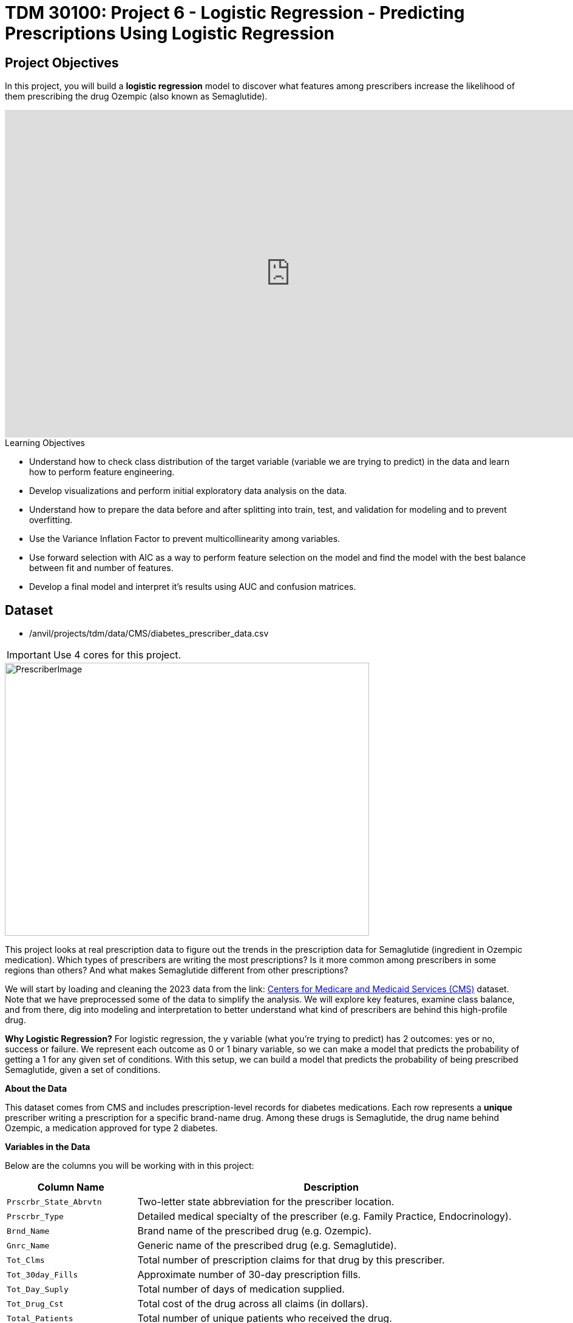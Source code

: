 :page-mathjax: true

= TDM 30100: Project 6 - Logistic Regression - Predicting Prescriptions Using Logistic Regression

== Project Objectives

In this project, you will build a **logistic regression** model to discover what features among prescribers increase the likelihood of them prescribing the drug Ozempic (also known as Semaglutide). 

++++
<iframe id="kaltura_player" src='https://cdnapisec.kaltura.com/p/983291/embedPlaykitJs/uiconf_id/56090002?iframeembed=true&amp;entry_id=1_n5c4yl04&amp;config%5Bprovider%5D=%7B%22widgetId%22%3A%221_5zljkma8%22%7D&amp;config%5Bplayback%5D=%7B%22startTime%22%3A0%7D'  style="width: 940px;height: 540px;border: 0;" allowfullscreen webkitallowfullscreen mozAllowFullScreen allow="autoplay *; fullscreen *; encrypted-media *" sandbox="allow-downloads allow-forms allow-same-origin allow-scripts allow-top-navigation allow-pointer-lock allow-popups allow-modals allow-orientation-lock allow-popups-to-escape-sandbox allow-presentation allow-top-navigation-by-user-activation" title="Fall 2025 Logistic Regression Project Data Background"></iframe>
++++

.Learning Objectives
****
- Understand how to check class distribution of the target variable (variable we are trying to predict) in the data and learn how to perform feature engineering.
-  Develop visualizations and perform initial exploratory data analysis on the data.
- Understand how to prepare the data before and after splitting into train, test, and validation for modeling and to prevent overfitting.
- Use the Variance Inflation Factor to prevent multicollinearity among variables. 
- Use forward selection with AIC as a way to perform feature selection on the model and find the model with the best balance between fit and number of features.
- Develop a final model and interpret it's results using AUC and confusion matrices. 
****

== Dataset
- /anvil/projects/tdm/data/CMS/diabetes_prescriber_data.csv

[IMPORTANT]
====
Use 4 cores for this project. 
====

image::PrescriberImage.jpg[width=600, height=450, caption="Figure 1: Prescriber Injection Image. Source: Fox News Ozempic Article (accessed July 11, 2025)."]

This project looks at real prescription data to figure out the trends in the prescription data for Semaglutide (ingredient in Ozempic medication). Which types of prescribers are writing the most prescriptions? Is it more common among prescribers in some regions than others? And what makes Semaglutide different from other prescriptions?

We will start by loading and cleaning the 2023 data from the link: https://data.cms.gov/provider-summary-by-type-of-service/medicare-part-d-prescribers/medicare-part-d-prescribers-by-provider-and-drug/data?query=%7B%22filters%22%3A%7B%22rootConjunction%22%3A%7B%22label%22%3A%22And%22%2C%22value%22%3A%22AND%22%7D%2C%22list%22%3A%5B%5D%7D%2C%22keywords%22%3A%22methylphenidate%22%2C%22offset%22%3A0%2C%22limit%22%3A10%2C%22sort%22%3A%7B%22sortBy%22%3Anull%2C%22sortOrder%22%3Anull%7D%2C%22columns%22%3A%5B%5D%7D[Centers for Medicare and Medicaid Services (CMS)] dataset. Note that we have preprocessed some of the data to simplify the analysis. We will explore key features, examine class balance, and from there, dig into modeling and interpretation to better understand what kind of prescribers are behind this high-profile drug.

**Why Logistic Regression?**
For logistic regression, the y variable (what you're trying to predict) has 2 outcomes: yes or no, success or failure. We represent each outcome as 0 or 1 binary variable, so we can make a model that predicts the probability of getting a 1 for any given set of conditions. With this setup, we can build a model that predicts the probability of being prescribed Semaglutide, given a set of conditions.


**About the Data**

This dataset comes from CMS and includes prescription-level records for diabetes medications. Each row represents a **unique** prescriber writing a prescription for a specific brand-name drug. Among these drugs is Semaglutide, the drug name behind Ozempic, a medication approved for type 2 diabetes.

**Variables in the Data**

Below are the columns you will be working with in this project:

[cols="1,3", options="header"]
|===
| Column Name | Description

| `Prscrbr_State_Abrvtn` | Two-letter state abbreviation for the prescriber location.
| `Prscrbr_Type` | Detailed medical specialty of the prescriber (e.g. Family Practice, Endocrinology).
| `Brnd_Name` | Brand name of the prescribed drug (e.g. Ozempic).
| `Gnrc_Name` | Generic name of the prescribed drug (e.g. Semaglutide).
| `Tot_Clms` | Total number of prescription claims for that drug by this prescriber.
| `Tot_30day_Fills` | Approximate number of 30-day prescription fills.
| `Tot_Day_Suply` | Total number of days of medication supplied.
| `Tot_Drug_Cst` | Total cost of the drug across all claims (in dollars).
| `Total_Patients` | Total number of unique patients who received the drug.
| `Prscrbr_Type_Grouped` | A simplified grouping of `Prscrbr_Type` into broader categories (e.g. Primary Care, Cardiology).
|===

[NOTE]
====
This project may look lengthy, but it has information to help you develop the skills needed to build a logistic regression model. Much of the code has been provided to guide you, and we mostly ask that you take time to reflect on each step. If you carefully read through the material and work through the questions, you'll come away with a stronger understanding of how logistic regression works in practice. 
====

== Question 1 - Preprocessing the Data

++++
<iframe id="kaltura_player" src='https://cdnapisec.kaltura.com/p/983291/embedPlaykitJs/uiconf_id/56090002?iframeembed=true&amp;entry_id=1_v7f2yf1u&amp;config%5Bprovider%5D=%7B%22widgetId%22%3A%221_prmz0ixw%22%7D&amp;config%5Bplayback%5D=%7B%22startTime%22%3A0%7D'  style="width: 940px;height: 540px;border: 0;" allowfullscreen webkitallowfullscreen mozAllowFullScreen allow="autoplay *; fullscreen *; encrypted-media *" sandbox="allow-downloads allow-forms allow-same-origin allow-scripts allow-top-navigation allow-pointer-lock allow-popups allow-modals allow-orientation-lock allow-popups-to-escape-sandbox allow-presentation allow-top-navigation-by-user-activation" title="Fall 2025 Logistic Regression Question 1"></iframe>
++++

**Class Distributions**

Before we can analyze or model anything, we need to clean the data and add few new features (do some feature engineering). One of the first things you will do is create a _binary target variable_ to indicate whether a record involves Semaglutide. This kind of variable only takes on two values: 1 if the drug is Semaglutide, and 0 if it is not. In Python, you can create a binary variable using a Boolean expression and then convert the result to integers using `.astype(int)`. 

For example:

[source,python]
----
df["Semaglutide_drug"] = (df["Gnrc_Name"] == "Semaglutide").astype(int)
----

This creates a column where any row with Semaglutide is marked as 1, and all others are marked as 0. This will eventually serve as the outcome we try to predict.

**Feature Engineering - Creating New Columns**

Another important task we will perform is called *feature engineering*. Feature engineering is the process of transforming raw data into meaningful features that better represent the underlying problem to the predictive model. This includes creating, modifying, or grouping existing variables to enhance model performance or interpretability.

One simple but powerful example is *creating a new column* that provides more insight than the raw data alone. For instance, to understand how costly each prescription claim is, we can divide `Tot_Drug_Cst` (total drug cost) by `Tot_Clms` (total number of claims) to compute a new column called `Cost_per_claim`:

[source,python]
----
diabetes_prescriber_data["Cost_per_claim"] = diabetes_prescriber_data["Tot_Drug_Cst"] / diabetes_prescriber_data["Tot_Clms"]
----

This gives us a per-claim cost that may be more meaningful for comparison across prescribers or regions.

Another useful technique is *mapping existing values into broader categories*. For example, individual state abbreviations in the `Prscrbr_State_Abrvtn` column can be mapped to broader U.S. Census regions. This can help us spot regional trends more easily than looking at each state individually:

[source,python]
----
state_region_map = {
    "CT": "Northeast", "CA": "West", "TX": "South", ...
}

diabetes_prescriber_data["Prscrbr_State_Region"] = diabetes_prescriber_data["Prscrbr_State_Abrvtn"].map(state_region_map)
----

By grouping states into regions, we reduce granularity while retaining useful geographic patterns, a valuable preprocessing step before modeling.

However, not all states in the dataset may appear in the dictionary. In those cases, `.map()` returns a missing value (`NaN`). To handle this, you can fill in those missing values with a default label like `"Missing"` using `.fillna("Missing")`.

**Value Counts**

Finally, it is often useful to explore the _distribution_ of values in a column. For example, how many rows fall into each region or how many are Semaglutide prescriptions. You can do this using `.value_counts()` for counts and `.value_counts(normalize=True)` for proportions.

These basic data preparation steps: binary indicators, feature engineering, mapping, and counting are critical in setting up a dataset for modeling. Now, you are ready for exploratory analysis.

.Deliverables
====
**1a. Read in the data and print the first five rows of the dataset. Save the dataframe as  `diabetes_prescriber_data`.**

[source,python]
----
import pandas as pd

diabetes_prescriber_data = pd.read_csv("/anvil/projects/tdm/data/CMS/diabetes_prescriber_data.csv")
----

**1b.Use the code below to add a binary target column that equals 1 if `Gnrc_Name` is `"Semaglutide"` and 0 otherwise. Then, display the count of 1s and 0s in the column `Semaglutide_drug`.**

Hint: Use `.value_counts()` to print the count of 1s and 0s in the column `Semaglutide_drug`. Read more about `.value_counts()` https://pandas.pydata.org/docs/reference/api/pandas.DataFrame.value_counts.html[here].

[source,python]
----
diabetes_prescriber_data["Semaglutide_drug"] = (diabetes_prescriber_data["Gnrc_Name"] == "Semaglutide").astype(int)

# For YOU to do: display the count of 1s and 0s in the column Semaglutide_drug

----

**1c. Using the code provided, create a new column called `Cost_per_claim` by dividing  `Tot_Drug_Cst` by `Tot_Clms`. Then, print the first five rows of the following columns: `Tot_Drug_Cst`, `Tot_Clms`, and your new `Cost_per_claim` column to verify the calculation was performed correctly.**

[source,python]
----
diabetes_prescriber_data['Cost_per_claim'] = # FOR YOU to fill in

three_cols = ['Tot_Drug_Cst','Tot_Clms','Cost_per_claim']

three_cols_data = diabetes_prescriber_data[three_cols]

# For YOU to do: print the first five rows of the three_cols_data
----

**1d. Using the provided `state_region_map` dictionary below, create a new column named `Prscrbr_State_Region` that maps each `Prscrbr_State_Abrvtn` to its corresponding U.S. region. After mapping, print the unique region values to verify the transformation.**

_Hints:_

- Use `.unique()` to view the distinct region labels. Learn more about `.unique()` https://pandas.pydata.org/docs/reference/api/pandas.unique.html[here]. 

[source,python]
----
state_region_map = {
    # Northeast
    "CT": "Northeast", "ME": "Northeast", "MA": "Northeast", "NH": "Northeast", "NJ": "Northeast",
    "NY": "Northeast", "PA": "Northeast", "RI": "Northeast", "VT": "Northeast",
    
    # Midwest
    "IL": "Midwest", "IN": "Midwest", "IA": "Midwest", "KS": "Midwest", "MI": "Midwest",
    "MN": "Midwest", "MO": "Midwest", "NE": "Midwest", "ND": "Midwest", "OH": "Midwest",
    "SD": "Midwest", "WI": "Midwest",
    
    # South
    "AL": "South", "AR": "South", "DE": "South", "DC": "South", "FL": "South", "GA": "South",
    "KY": "South", "LA": "South", "MD": "South", "MS": "South", "NC": "South", "OK": "South",
    "SC": "South", "TN": "South", "TX": "South", "VA": "South", "WV": "South",
    
    # West
    "AK": "West", "AZ": "West", "CA": "West", "CO": "West", "HI": "West", "ID": "West",
    "MT": "West", "NV": "West", "NM": "West", "OR": "West", "UT": "West", "WA": "West", "WY": "West",
    
    # Territories / Military / Other
    "PR": "Territory",  
    "VI": "Territory",
    "GU": "Territory",  
    "MP": "Territory",  
    "AS": "Territory",  
    "AA": "Military",   
    "AE": "Military",   
    "AP": "Military",   
    "ZZ": "Unknown"     
}

# Map state abbreviation to region
diabetes_prescriber_data["Prscrbr_State_Region"] = diabetes_prescriber_data["Prscrbr_State_Abrvtn"].map(state_region_map)

# For YOU to do: print categories of unique region values in Prscrbr_State_Region using .unique()

----
**1e. Print how many prescribers were assigned to each region in `Prscrbr_State_Region`. Include "Unknown".**

Hint: Use `.value_counts()`. Read more about `.value_counts()` https://pandas.pydata.org/docs/reference/api/pandas.DataFrame.value_counts.html[here].

====

=== Question 2: Exploratory Data Analysis (2 points)

++++
<iframe id="kaltura_player" src='https://cdnapisec.kaltura.com/p/983291/embedPlaykitJs/uiconf_id/56090002?iframeembed=true&amp;entry_id=1_h56tpj05&amp;config%5Bprovider%5D=%7B%22widgetId%22%3A%221_ieb34sc3%22%7D&amp;config%5Bplayback%5D=%7B%22startTime%22%3A0%7D'  style="width: 940px;height: 540px;border: 0;" allowfullscreen webkitallowfullscreen mozAllowFullScreen allow="autoplay *; fullscreen *; encrypted-media *" sandbox="allow-downloads allow-forms allow-same-origin allow-scripts allow-top-navigation allow-pointer-lock allow-popups allow-modals allow-orientation-lock allow-popups-to-escape-sandbox allow-presentation allow-top-navigation-by-user-activation" title="Fall 2025 Seminar - Question 2 Logistic Regression "></iframe>
++++

Before we build any models, we need to take a step back and *get to know* our data. This is the purpose of **exploratory data analysis**, (EDA). You look for patterns, inconsistencies, and clues that might be helpful to understand how different variables relate to the outcome you're trying to predict. In our case, that outcome is `Semaglutide_drug`, a column that tells us whether or not a prescription record involves the diabetes drug Semaglutide.

Each of the questions below helps uncover different aspects of the data structure and variability that may influence our model's performance or interpretability.

**Missing Values**

We will start by checking for missing values in the numeric columns. This might seem minor, but it is actually really important. If a feature is missing data for just a few rows, we might be able to fill it in or move on. But if half the values are missing, it could be a sign that the variable is not reliable for modeling.

To calculate the percentage of missing values, we can use the `.isna()` method to find missing entries, then apply `.mean()` to calculate the proportion of missing values in each column. Multiplying this by 100 gives us the percentage. You can also use `.sum()` if you want the raw count.

**Group Statistics: Mean and Standard Deviation**

Next, we will split the data into two groups: one where Semaglutide was prescribed and one where it was not. Then we will calculate the *mean* (average) and *standard deviation* (a measure of spread) for key numeric features in each group. This gives us insight into whether, for example, Semaglutide is associated with higher costs or larger patient counts. These statistics can help us start forming hypotheses, like whether prescribers who use Semaglutide tend to prescribe more 30-day fills or serve more patients.

To do this, we can use `.groupby("Semaglutide_drug")` followed by `.agg(["mean", "std"])` on the numeric columns. This will create a side-by-side comparison table showing the average and variability for each group.

**Correlation Between Numeric Variables**

We will also explore how the numeric features relate to one another using *correlation*. Correlation is a measure that ranges from -1 to 1 and tells us how strongly two variables move together. A value close to 1 means they move together in the same direction, while -1 indicates that one tends to decrease as the other increases. A value near 0 suggests no clear relationship.

**Heatmap Visualization**

To visualize these relationships, we will use a *heatmap*. A heatmap is a color-coded grid where darker or brighter colors represent stronger relationships. This allows us to quickly see which variables are closely linked and potentially redundant.

To create the heatmap, we first use `.corr()` on the numeric columns to compute all pairwise correlations. Then we pass that matrix into `sns.heatmap()`, a Seaborn function that creates the visualization. By setting `annot=True`, we can print the correlation values directly on the plot, which makes it easier to interpret.

**Geographic Patterns**

Lastly, we will examine regional prescribing patterns. We want to know: do certain prescribers in certain regions prescribe Semaglutide more often? A good way to check this is with a *count plot*, which shows how many records come from each region — and whether Semaglutide was prescribed.

Using `sns.countplot()`, we can plot the number of prescribers in each `Prscrbr_State_Region` and split the bars by `Semaglutide_drug` using the `hue` parameter. This lets us compare across regions in one chart and spot any geographic trends in prescription behavior.

[TIP]
====
Learn more about count plots and how to use `hue` to split categories:
https://seaborn.pydata.org/generated/seaborn.countplot.html[Seaborn `countplot()` Documentation]
====

To explore relationships between numeric variables (like cost and total fills), we can use `.corr()` to compute pairwise correlations and `sns.heatmap()` to visualize them as a color-coded matrix.

[TIP]
====
See how to create heatmaps from correlation matrices:
https://seaborn.pydata.org/generated/seaborn.heatmap.html[Seaborn `heatmap()` Documentation]
====
.Deliverables
====

**2a. For the numeric columns `['Tot_30day_Fills', 'Tot_Day_Suply', 'Cost_per_claim', 'Total_Patients']`, print the count of missing values in the full dataset `diabetes_prescriber_data`.**

_Hint:_ `Use .isna().sum())`

[source,python]
----
numeric_cols = ['Cost_per_claim', 'Tot_30day_Fills', 'Tot_Day_Suply', 'Total_Patients']
----

**2b. Use the code below to group by `Semaglutide_drug` and calculate the mean of the numeric_cols. Then write 1–2 sentences on how the averages differ between the two classes and what that might suggest.**

[source,python]
----
# Group by Semaglutide_drug and calculate mean
summary_stats = diabetes_prescriber_data.groupby("Semaglutide_drug")[numeric_cols].mean()

# For YOU to do: write 1–2 sentences on how the averages differ between the two classes and what that might suggest.
----

**2c. Use the code below to create a correlation matrix heatmap using the numeric columns to visualize how the variables are related. Make sure to label the plot and  write 1–2 sentences on whether you think any numeric variables are strongly correlated with each other.**

[source,python]
----
import seaborn as sns
import matplotlib.pyplot as plt

# correlation matrix
corr_matrix = diabetes_prescriber_data[numeric_cols].corr()

# heatmap
plt.figure(figsize=(8, 6))
sns.heatmap(corr_matrix, annot=True, cmap="coolwarm", center=0)
plt.title("________") # For YOU to fill in
plt.tight_layout()
plt.show()
----

**2d. Use the code provided below to create a bar plot showing the number of prescribers in each Prscrbr_State_Region, split by Semaglutide_drug. Make sure to label the plot and write 1-2 sentences on whether different regions prescribe Semaglutide more or less often.**

[source,python]
----
plt.figure(figsize=(10, 5))
sns.countplot(data=diabetes_prescriber_data, x='Prscrbr_State_Region', hue='Semaglutide_drug')
plt.title('____________')
plt.xticks(rotation=45)
plt.tight_layout()
plt.show()
----
====

=== Question 3: Train/Test Split and Data Preparation (2 points)

++++
<iframe id="kaltura_player" src='https://cdnapisec.kaltura.com/p/983291/embedPlaykitJs/uiconf_id/56090002?iframeembed=true&amp;entry_id=1_blns87hn&amp;config%5Bprovider%5D=%7B%22widgetId%22%3A%221_wb1b7gip%22%7D&amp;config%5Bplayback%5D=%7B%22startTime%22%3A0%7D'  style="width: 940px;height: 540px;border: 0;" allowfullscreen webkitallowfullscreen mozAllowFullScreen allow="autoplay *; fullscreen *; encrypted-media *" sandbox="allow-downloads allow-forms allow-same-origin allow-scripts allow-top-navigation allow-pointer-lock allow-popups allow-modals allow-orientation-lock allow-popups-to-escape-sandbox allow-presentation allow-top-navigation-by-user-activation" title="Fall 2025 Seminar - Logistic Regresion Question 3"></iframe>
++++

In predictive modeling, one of the first steps is to distinguish between *predictors* (also known as features or independent variables) and *response* (or target). The predictors are the pieces of information the model will use to make its decisions, while the response is the variable we wish to predict. In this context, we are interested in predicting whether a prescriber issued a prescription for Semaglutide which is a binary outcome that will form the basis of our classification model.

**Splitting the Data**

Models are not trained on entire datasets. Instead, we partition the data into multiple subsets to serve distinct roles in the model development process. The most common partitioning scheme involves three subsets:

- **Training data** is what the model actually learns from. It’s used to find patterns and relationships between the features and the target.

- **Validation data** helps us make decisions about the model such as choosing which features to keep or which settings (hyperparameters) work best. We use it to check how well it's doing while we’re still building it.

- **Test data** is completely held out until the very end. It gives us a final check to see how well the model is likely to perform on brand-new data it has never seen before.

**Understanding the Subsets**

In supervised learning, our dataset is split into *predictors (`X`)* and a *target variable (`y`)*. We further divide these into training, validation, and test subsets to properly evaluate model performance and prevent overfitting.

Here is what each of these variables means:

[cols="1,2,2", options="header"]
|===
| Subset | X (Predictors) | y (Target Labels)

| **Training**
| `X_train`  
Contains only features such as total patients, cost per claim, prescriber type.  
Does *not* include the Semaglutide outcome.
| `y_train`  
Binary values (0 or 1) indicating whether the prescription was for Semaglutide.

| **Validation**
| `X_val`  
Same features as training data.  
Used to evaluate the model during development.
| `y_val`  
Binary outcome labels (0 or 1) used to evaluate model performance on the validation set.

| **Test**
| `X_test`  
Held-out feature data.  
Never seen by the model during training or tuning.
| `y_test`  
Final set of target labels (0 or 1) used for unbiased model evaluation on the test set.
|===


These splits are crucial to simulate how the model will perform in real-world settings and ensure that we’re not simply memorizing the data.

[NOTE]
====
In practice, it's recommended to use **cross-validation**, which provides a more reliable estimate of a model’s performance by repeatedly splitting the data into training and validation sets and averaging the results. This helps reduce the variability that can come from a single random split. However, for this project, we will only perform a single random train/validation/test split using a fixed random seed.
====

**Stratified Sampling**

One subtle but essential consideration is that we must maintain the distribution of the response variable, particularly in classification settings with imbalanced classes. To achieve this, we use *stratified sampling*, which ensures that the proportion of cases (e.g., Semaglutide = 1 vs. 0) remains consistent across the training, validation, and test sets. This avoids the model performing poorly simply because the subsets are not represented in the data.

Finally, it is good to inspect each of the resulting subsets. How many observations are in each split? Is the class balance preserved? These simple diagnostics are foundational checks that ensure the integrity of downstream modeling efforts which you will perform in the questions below.

.Deliverables
====

**3a. Use the provided code below to define your model's features and create your `X` and `y` variables for modeling. Then, on your own, print the shape of `X` and `y` and display the first 5 rows of `X` to confirm everything looks correct.**

[source,python]
----
# Define model features
model_features = ["Tot_30day_Fills", "Tot_Day_Suply", "Cost_per_claim", "Total_Patients", "Prscrbr_State_Region", "Prscrbr_Type_Grouped"]

# Define target and predictors
target_col = "Semaglutide_drug"
y = diabetes_prescriber_data[target_col]
X = diabetes_prescriber_data[model_features]

# For YOU to do: print the shape of `X` and `y` and display the first 5 rows of `X` to confirm everything looks correct.
----

**3b. Using the provided code, split the dataset into 60% training, 20% validation, and 20% test. Then write 1–2 sentences, in your own words, explaining the purpose of each subset (train, validation, test).**

_Note:_
This is the step where the `X_train`, `X_val`, `X_test`, `y_train`, `y_val`, and `y_test` variables are created. These subsets will be used throughout the rest of the modeling process, so make sure you understand what each one represents and read the explanation in the table above. The code for the split has been provided, your task is to write 1–2 sentences, in your own words, explaining the purpose of each subset (train, validation, test)

[source,python]
----
from sklearn.model_selection import train_test_split

# Split off test set (20%)
X_train_val, X_test, y_train_val, y_test = train_test_split(
    X, y, test_size=0.20, stratify=y, random_state=42)

# Split remaining 80% into train (60%) and validation (20%)
X_train, X_val, y_train, y_val = train_test_split(
    X_train_val, y_train_val, test_size=0.25, stratify=y_train_val, random_state=42)
----

**3c. Run the code below to print the number of rows and class proportions of the target variable `Semaglutide_drug` in each subset (`y_train`, `y_val`, and `y_test`). Then write 1-2 sentences interpreting the class proportions in each subset. Why do you think it is important to look at class proportions?**

[source,python]
----
# Train 
print("Train rows:", len(y_train))
print("Train class %:\n", y_train.value_counts(normalize=True))

# Validation 
print("\nValidation rows:", len(y_val))
print("Validation class %:\n", y_val.value_counts(normalize=True))

# Test 
print("\nTest rows:", len(y_test))
print("Test class %:\n", y_test.value_counts(normalize=True))
----

====

=== Question 4: Preprocessing the Data (2 points)

++++
<iframe id="kaltura_player" src='https://cdnapisec.kaltura.com/p/983291/embedPlaykitJs/uiconf_id/56090002?iframeembed=true&amp;entry_id=1_0wn7iau1&amp;config%5Bprovider%5D=%7B%22widgetId%22%3A%221_gtbd1jfd%22%7D&amp;config%5Bplayback%5D=%7B%22startTime%22%3A0%7D'  style="width: 940px;height: 540px;border: 0;" allowfullscreen webkitallowfullscreen mozAllowFullScreen allow="autoplay *; fullscreen *; encrypted-media *" sandbox="allow-downloads allow-forms allow-same-origin allow-scripts allow-top-navigation allow-pointer-lock allow-popups allow-modals allow-orientation-lock allow-popups-to-escape-sandbox allow-presentation allow-top-navigation-by-user-activation" title="Fall 2025 Seminar Question 4 Logistic Regression Project"></iframe>
++++

Before we can fit our logistic regression model, we need to make sure our dataset is clean and formatted correctly. This stage, called **preprocessing**, ensures that our features are in a numerical format, have no missing values, are properly scaled, and are aligned across all datasets. Logistic regression, like many models, assumes that the data has been prepared in a certain way. If we skip these steps or do them incorrectly, our model may perform poorly or fail to train altogether.

These question will walk you through five key preprocessing steps, some of which have partially completed code to help guide you.

**Handling Missing Values in Categorical Variables**

Missing values can cause errors during modeling and interfere with scaling or encoding. For categorical columns like `Prscrbr_State_Region` and `Prscrbr_Type_Grouped`, we’ll fill in missing values with the string `"Missing"`. This way, even rows with unknown data are retained and can be captured as their own category during encoding.

For numeric columns like `Tot_30day_Fills`, `Tot_Day_Suply`, `Cost_per_claim`, and `Total_Patients`, we’ll fill missing values using the **median from the training set**. This is preferred over the mean because the median is less sensitive to outliers. You’ll use `.fillna()` to perform this replacement.

For one-hot encoded (binary) columns, we’ll fill missing values with `0`. These columns represent the presence or absence of a category, so `0` safely indicates that the feature was not activated for that row.

**One-Hot Encoding Categorical Variables**

Machine learning models can’t interpret text categories directly. We convert them into numeric form using **one-hot encoding**, which creates a separate binary column for each unique category. You may hear them as *dummy variables*, too. For example, the column `Prscrbr_State_Region` might be transformed into:

- `Prscrbr_State_Region_Midwest`
- `Prscrbr_State_Region_South`
- `Prscrbr_State_Region_Northeast`
- etc.

We use `pd.get_dummies()` to apply one-hot encoding. The option `drop_first=True` tells pandas to omit the first category — this prevents duplicate, which is especially important in models like logistic regression.

**Why We Encode Train, Validation, and Test Separately**

We always apply one-hot encoding to `X_train` **first**. That’s because we want the model to learn from the structure of the training data, including which categories exist. We then apply the same process to `X_val` and `X_test` — but here’s the tricky part:

- These datasets may contain **a different set of categories** (some categories might be missing, or new ones might appear).
- If we encoded all three together, we would risk **leaking information** from validation or test sets into training — which we want to avoid to ensure fair model evaluation.

To resolve this, we:

1. Encode each dataset separately using `pd.get_dummies()`.

2. Then use `.reindex(columns=encoded_columns, fill_value=0)` on `X_val` and `X_test` to ensure their columns match the training set exactly — any missing columns will be added with `0`s.

This guarantees that the model sees inputs with the same structure at all stages (training, validation, testing), even if the underlying data varies.

**Standardizing Numeric Features**

Features that are on very different numeric scales can cause issues for models like logistic regression. For example, `Tot_Day_Suply` might be in the hundreds while `Cost_per_claim` could be in the thousands. If we don’t scale them, the model might assign disproportionate importance to the larger features.

To address this, we use `StandardScaler()` from `sklearn.preprocessing`. This function subtracts the mean and divides by the standard deviation, resulting in a column with mean 0 and standard deviation 1. We fit the scaler on `X_train[numeric_cols]`, and apply the transformation to `X_train`, `X_val`, and `X_test`.

**Converting Boolean Columns**

Some features may be stored as `True`/`False`. Most models, including logistic regression, expect numeric input. We use `.astype(int)` to convert all Boolean columns into `1`/`0` format, which the model can interpret as binary indicators.

**Final Structure Check**

After all these steps, it’s important to verify that `X_train`, `X_val`, and `X_test` all have the same number and order of columns. This ensures the model receives a consistent input structure during training and evaluation.

[NOTE]
====
Each of the steps in this question prepares your data for modeling. Some of the code has been provided for this section, make sure to fill in the missing pieces and reflect on why each step is needed.
====

.Deliverables
====

**4a. Fill any missing values in the categorical variables with `"Missing"` across `X_train`, `X_val`, and `X_test`. Then, one-hot encode `Prscrbr_State_Region` and `Prscrbr_Type_Grouped` using `X_train`.**

_Note:_ Most of the code has been provided for you below. Your task is to complete the final line that performs one-hot encoding on the training set.

[source,python]
----
# Step 1: Fill missing values in categorical columns for all sets
categorical_cols = ['Prscrbr_State_Region', 'Prscrbr_Type_Grouped']

for df in [X_train, X_val, X_test]:
    for col in categorical_cols:
        df[col] = df[col].fillna("Missing")

# Step 2: One-hot encode only the training set
X_train = pd.get_dummies(data =______, columns = _______, drop_first=True)  # For YOU to fill in
----

**4b. Using the code provided, one-hot encode the same two variables, `Prscrbr_State_Region` and `Prscrbr_Type_Grouped`, in the validation and test sets.**

_Note:_ The structure of the code is provided below. Your task is to complete the lines that apply one-hot encoding to the validation and test sets using `pd.get_dummies()`. This step is important to ensure that all datasets share the same set of columns before modeling.

[source,python]
----
X_test = pd.get_dummies(data=_____, columns=______, drop_first=True)  # For YOU to fill in
X_val = pd.get_dummies(data=_______, columns=_______, drop_first=True)    # For YOU to fill in

encoded_columns = X_train.columns

# reindex `X_val` and `X_test` so their column structure matches `X_train`
X_test = X_test.reindex(columns=encoded_columns, fill_value=0)
X_val = X_val.reindex(columns=encoded_columns, fill_value=0)
----

**4c. Standardize the numeric features `Tot_30day_Fills`, `Tot_Day_Suply`, `Cost_per_claim`, and `Total_Patients` across all datasets by filling in the missing lines of code below. Then write 1–2 sentences on what scaling is and why it is useful for logistic regression.**

_Note:_
Most of the code has been provided for you. Your task is to complete the missing pieces that handle missing values for numeric columns.

[source,python]
----
import numpy as np
from sklearn.preprocessing import StandardScaler

# First identify numeric columns
numeric_cols = ['Tot_30day_Fills', 'Tot_Day_Suply', 'Cost_per_claim', 'Total_Patients']

# These are the categorical variables that we one-hot encoded
one_hot_cols = [col for col in X_train.columns if col not in numeric_cols]

# Then fill missing values in numeric columns
for df in [X_train, X_val, X_test]:
    df[numeric_cols] = df[numeric_cols].fillna(  # For YOU to fill in: use medians from X_train
        ________________
    )
    df[one_hot_cols] = df[one_hot_cols].fillna(  # For YOU to fill in: missing one-hot values will be 0 
        ________________
    )

scaler = StandardScaler()
X_train[numeric_cols] = scaler.fit_transform(X_train[numeric_cols])
X_val[numeric_cols] = scaler.transform(X_val[numeric_cols])
X_test[numeric_cols] = scaler.transform(X_test[numeric_cols])
----

**4d. Using the code provided, convert all boolean (`True`/`False`) columns in your training, validation, and test sets to integers (`1`/`0`). Then write 1-2 sentences on why true/false columns should be converted to integers.**

[source,python]
----
# Convert all boolean columns to int
for col in X_train.select_dtypes(include='bool').columns:
    X_train[col] = X_train[col].astype(int)
    X_test[col] = X_test[col].astype(int)
    X_val[col] = X_val[col].astype(int)
----

**4e. Confirm that X_train, X_val, and X_test all have the same number of columns. Then write 1-2 sentences on what one hot encoding is and why it was necessary to perform it separately on the training, test and validation set.**

====

=== Question 5: Multicollinearity and Feature Selection (2 points)

++++
<iframe id="kaltura_player" src='https://cdnapisec.kaltura.com/p/983291/embedPlaykitJs/uiconf_id/56090002?iframeembed=true&amp;entry_id=1_pw8jtmwn&amp;config%5Bprovider%5D=%7B%22widgetId%22%3A%221_i2u5dqo2%22%7D&amp;config%5Bplayback%5D=%7B%22startTime%22%3A0%7D'  style="width: 940px;height: 540px;border: 0;" allowfullscreen webkitallowfullscreen mozAllowFullScreen allow="autoplay *; fullscreen *; encrypted-media *" sandbox="allow-downloads allow-forms allow-same-origin allow-scripts allow-top-navigation allow-pointer-lock allow-popups allow-modals allow-orientation-lock allow-popups-to-escape-sandbox allow-presentation allow-top-navigation-by-user-activation" title="Question 5 Fall 2025 Seminar Logistic Regression "></iframe>
++++

**Logistic Regression and the Sigmoid Function**

In binary classification problems, our goal is to predict the probability of a binary outcome: such as success/failure or 1/0. Unlike linear regression, which can produce any real number, logistic regression bounds the output between 0 and 1 by applying the **sigmoid function**. This lets us model probabilities directly using the equation:

$p = 1 / (1 + e^{(-(\beta_0 + \beta_1 \times X)})$

where

- $p$ is the predicted probability of success (e.g., winning)
- $\beta_0$ is the intercept
- $\beta_1$ is the coefficient for the input variable $X$
- $e$ is Euler’s number (approximately 2.718)

The result is an S-shaped curve that flattens near 0 and 1, making it ideal for modeling probabilities.

image::SigmoidFunction.jpg[width=600, height=450, caption="Figure 1: Sigmoid function. Source: Educational article on activation functions (accessed July 11, 2025)."]

[NOTE]
====
**Why can't this equation give probabilities outside of 0 to 1?**

No matter what value $X$ takes, the exponentiated term is always positive. 

- As X increases, the exponent **e^-{(β₀ + β₁·X)}** gets smaller, pushing **p** closer to 1.
- As X decreases, the exponent grows, pushing **p** closer to 0.

So the sigmoid function always produces values strictly between 0 and 1.
====

**Log Odds (Logit) Transformation**

Modeling probability with a linear equation (like in linear regression) does not work because probabilities must stay between 0 and 1. To make logistic regression behave like linear regression, we apply a transformation to the probability using **log-odds**, or the **logit** function:

- $\log\left(\dfrac{p}{1 - p}\right) = \beta_0 + \beta_1 X$
where

- $\dfrac{p}{1 - p}$ is called the odds — the probability of success divided by the probability of failure.

- $\log\left(\dfrac{p}{1 - p}\right)$ is the log-odds, which maps probabilities (between 0 and 1) to the entire real number line.

[NOTE]
====
If odds = 4, that means the event is 4 times more likely to happen than not.  
In other words, the probability of success is 4× greater than the probability of failure.
====

**Three Equivalent Forms of the Logistic Model**

[cols="1,2", options="header"]
|===
| Form | Expression

| **Log-odds (logit)**  
| $\log\left(\dfrac{p}{1 - p}\right) = \beta_0 + \beta_1 X$

| **Odds**  
| $\dfrac{p}{1 - p} = e^{\beta_0 + \beta_1 X}$

| **Probability (sigmoid)**  
| $p = \dfrac{1}{1 + e^{-(\beta_0 + \beta_1 X)}}$
|===

Each form is mathematically equivalent, and which one you use depends on the context:

- Use **log-odds** when modeling or interpreting coefficients.
- Use **odds** when communicating risk ratios.
- Use **probability** when making predictions.

**Key Features of the Logistic Curve**

1. It always produces outputs between 0 and 1, making it ideal for probability modeling.
2. The log-odds transformation allows us to model the predictors in a linear way, just like in linear regression.

**How to Interpret Coefficients**

In a logistic regression model, each coefficient (**β**) represents the **change in the log-odds** of the outcome for a one-unit increase in the predictor, holding all else constant.

[cols="1,2", options="header"]
|===
| Interpretation Type | What It Means

| **Raw Coefficient (β)**  
| A one-unit increase in **X** increases the **log-odds** of the outcome by **β**.

| **Exponentiated Coefficient (e^β)**  
| A one-unit increase in **X** multiplies the **odds** of the outcome by **e^β**. This is called the **odds ratio**.

| **Odds Ratio > 1**  
| The predictor increases the likelihood of the outcome.

| **Odds Ratio < 1**  
| The predictor decreases the likelihood of the outcome.

| **Odds Ratio = 1**  
| The predictor has no effect on the odds of the outcome.
|===

[IMPORTANT]
====
To interpret a coefficient as an **odds ratio**, you must exponentiate it:  
**Odds Ratio = e^β**

This is especially helpful when explaining or interpreting the results in plain language! For example, if **β = 0.75**, then **e^β ≈ 2.12**, meaning a one-unit increase in that predictor makes the outcome about **2.1× more likely** — or increases the odds by **112%**.
====


**Checking Multicollinearity with VIF**

Before fitting our model, we use *Variance Inflation Factor (VIF)* to check for multicollinearity:

VIF(Xᵢ) = 1 / (1 – R²ᵢ)

where ${R_i}^2$ is the $R^2$ from a regression of $X_i$ onto all of other predictors. You can easily see that having ${R_i}^2$ close to one refer to collinearity and so the VIF will be large. 

A VIF above 10 suggests the variable is highly collinear and may need to be removed.

**Feature Selection with AIC and Forward Selection**

To reduce the number of features, we use *forward selection* guided by *Akaike Information Criterion (AIC)*:

AIC = 2·_k_ – 2·log(_L_),

where

* _k_ is the number of parameters in the model  
* _L_ is the likelihood of the model

The model with the lowest AIC fits the data by striking a balance between fit and the number of parameters (features) used. If we pick the model with the smallest AIC, we are choosing the model with a low _k_ (fewer features) while still ensuring it has a high likelihood log(_L_).  

*Forward selection* begins with no predictors and adds them one at a time, at each step choosing the variable that leads to the greatest reduction in AIC.

[NOTE]
====
**AIC is one of several possible criteria for feature selection.**  
While we are using AIC in this project, you could also use:

- **R²**: Choose features that increase the model’s explained variance.
- **p-values**: Add features that are statistically significant.
- **BIC** (Bayesian Information Criterion): Similar to AIC but with a stronger penalty for complexity.

Each criterion has trade-offs. AIC is popular because it balances model fit and complexity, making it a solid choice when comparing logistic regression models. For consistency, we'll use AIC throughout this project.
====

**Interpreting Model Coefficients with Odds Ratios**

Once the model is fit, we convert coefficients into *odds ratios* to interpret them:

Odds Ratio = exp(β)

[cols="1,2", options="header"]
|===
|Odds Ratio Value |Interpretation
|Greater than 1   |Increases odds of prescribing Semaglutide
|Less than 1      |Decreases odds of prescribing Semaglutide
|Equal to 1       |No effect on the odds
|===

**Evaluating Model Performance**

**Confusion Matrix**

A *confusion matrix* compares the model’s predicted classes with the actual outcomes. It is used to calculate accuracy, precision, recall, and more.

[cols="1,1,1", options="header"]
|===
|               | Predicted: No (0) | Predicted: Yes (1)
|Actual: No (0) | True Negative (TN) | False Positive (FP)
|Actual: Yes (1)| False Negative (FN)| True Positive (TP)
|===

[NOTE]
====
* True Positives (TP): correctly predicted Semaglutide prescribers  
* False Positives (FP): predicted prescriber, but was not  
* True Negatives (TN): correctly predicted non-prescriber  
* False Negatives (FN): predicted non-prescriber, but was
====

From the confusion matrix, we can compute key metrics:

[cols="1,2", options="header"]
|===
|Metric | Formula
|Accuracy        | (TP + TN) / Total
|Precision       | TP / (TP + FP)
|Recall (Sensitivity) | TP / (TP + FN)
|Specificity     | TN / (TN + FP)
|===

**ROC Curve and AUC**

A *Receiver Operating Characteristic (ROC)* curve plots the tradeoff between:

* True Positive Rate (Recall)  
* False Positive Rate (1 – Specificity)

image::ROC_Curve.png[width=600, height=450, caption="Figure 3: ROC Curve Image. Source: Evidently AI Article (accessed July 14, 2025)."]

It shows how the model performs across all classification thresholds.

The *Area Under the Curve (AUC)* is a summary metric:

[cols="1,2", options="header"]
|===
|AUC Score | Interpretation
|0.5       | No better than random guessing
|0.7–0.8   | Fair performance
|0.8–0.9   | Strong performance
|1.0       | Perfect classification
|===

[IMPORTANT]
====
AUC is *threshold-independent* — it evaluates how well the model ranks positive cases above negative ones, regardless of where we place the 0.5 decision boundary.
====

You should compute and compare AUC scores for:

* Training set  
* Validation set  
* Test set

This helps check for *overfitting*, which occurs when a model learns the noise or specific quirks of the training data rather than the underlying patterns. An overfitted model may perform very well on the training set but poorly on new, unseen data (test and validation dataset!). By evaluating performance on validation and test sets, we can ensure the model generalizes well to other data.

**Ready to Model**

Now that you've reviewed the key concepts, proceed with training your logistic regression model and interpreting the results using this knowledge!

.Deliverables
====
**5a. Check for multicollinearity using VIF (Variance Inflation Factor) by completing the function below.**

Your task is to complete the code below to calculate the VIF for each numeric column in your training data. Most of the function has been provided for you — just fill in the missing pieces to compute the VIF formula (stated above).

[source,python]
----
import pandas as pd
import numpy as np
from sklearn.linear_model import LinearRegression

def calculate_vif_manual(X):
    vif_dict = {}
    X = X.copy()

    for feature in X.columns:
        y = X[feature]
        X_pred = X.drop(columns=feature)

        model = LinearRegression().fit(X_pred, y)
        r_squared = model.score(X_pred, y)

        # Compute VIF
        if r_squared == 1.0:
            vif = np.inf
        else:
            # For YOU to fill in: implement the VIF formula below
            vif = _____

        vif_dict[feature] = vif

    return pd.Series(vif_dict, name="VIF").sort_values(ascending=False)

# Prepare data
X_for_vif = X_train.select_dtypes(include=[np.number]).astype(float)

# Run VIF calculation
vif_values = calculate_vif_manual(X_for_vif)
print(vif_values)
----

**5b. Drop any variables with a VIF greater than 10, except for `"Tot_Day_Suply"`, which you should keep regardless of its VIF value. Then write 1-2 sentences on what VIF is and why it is a necessary step in model building for logistic regression.**

The code below has already filtered out the appropriate features and created the list `features_after_vif`. Your task is to run this code and write 1-2 sentences on what VIF is and why it is a necessary step in model building for logistic regression.

_Note:_  

- `"Tot_Day_Suply"` is an important feature, so we will **keep it** and remove the other two with a high VIF, even if its VIF exceeds the threshold.  When multiple variables have high VIFs, you’d typically do additional testing to decide which to keep. For this project, we’ll keep `"Tot_Day_Suply"` because it’s interpretable and relevant, and remove the other two to reduce multicollinearity. 

[source,python]
----
features_after_vif = [
    'Tot_Day_Suply',
    'Cost_per_claim',
    'Prscrbr_State_Region_South',
    'Prscrbr_State_Region_West',
    'Prscrbr_State_Region_Northeast',
    'Prscrbr_Type_Grouped_Primary Care',
    'Prscrbr_Type_Grouped_Dental',
    'Prscrbr_Type_Grouped_Missing',
    'Prscrbr_Type_Grouped_Dermatology/Ophthalmology',
    'Prscrbr_Type_Grouped_Surgery',
    'Prscrbr_Type_Grouped_Neuro/Psych',
    'Prscrbr_Type_Grouped_Cardiology',
    'Prscrbr_Type_Grouped_GI/Renal/Rheum',
    'Prscrbr_Type_Grouped_Other',
    'Prscrbr_Type_Grouped_Endocrinology',
    "Prscrbr_Type_Grouped_Women's Health",
    'Prscrbr_Type_Grouped_Oncology/Hematology',
    'Prscrbr_State_Region_Territory',
    'Prscrbr_Type_Grouped_Pulmonary/Critical Care',
    'Prscrbr_Type_Grouped_Rehabilitation',
    'Prscrbr_Type_Grouped_Anesthesia/Pain',
    'Prscrbr_Type_Grouped_Palliative Care',
    'Prscrbr_State_Region_Military',
    'Prscrbr_State_Region_Unknown']

X_train = X_train[features_after_vif].copy()
----

**5c. Use forward selection to iteratively add features that result in the greatest reduction in AIC (Akaike Information Criterion). Then write 2–3 sentences explaining how forward selection works using AIC as the criterion and why this is an important step in model building for logistic regression.**

_Note:_ The function `forward_selection()` below has already been written for you. Your task is to run the code below and then write the 2–3 sentences explaining how forward selection works using AIC as the criterion and why this is an important step in model building for logistic regression.

[source,python]
----
import numpy as np
import statsmodels.api as sm
import statsmodels.tools.sm_exceptions as sme
import warnings

def forward_selection(X, y, aic_threshold=20, verbose=True):
    np.seterr(over='raise', divide='raise', invalid='raise')  # Raise numeric errors

    included = []
    current_score, best_new_score = np.inf, np.inf

    while True:
        changed = False
        excluded = list(set(X.columns) - set(included))
        scores_with_candidates = []

        for new_col in excluded:
            try:
                with warnings.catch_warnings():
                    warnings.filterwarnings("ignore", category=sme.ConvergenceWarning)

                    model = sm.Logit(y, sm.add_constant(X[included + [new_col]])).fit(disp=0)

                    # Get summary statistics for stability check
                    summary = model.summary2().tables[1]
                    coef = summary.loc[new_col, 'Coef.']
                    std_err = summary.loc[new_col, 'Std.Err.']

                    # Heuristic thresholds to skip unstable models
                    if abs(coef) > 15 or std_err > 5:
                        if verbose:
                            print(f"Skipping {new_col} due to instability (coef={coef:.2f}, std_err={std_err:.2f})")
                        continue

                    aic = model.aic
                    scores_with_candidates.append((aic, new_col))

            except (np.linalg.LinAlgError, FloatingPointError, KeyError):
                if verbose:
                    print(f"Skipping {new_col} due to numerical error.")
                continue

        if not scores_with_candidates:
            break

        scores_with_candidates.sort()
        best_new_score, best_candidate = scores_with_candidates[0]

        if current_score - best_new_score >= aic_threshold:
            included.append(best_candidate)
            current_score = best_new_score
            changed = True
            if verbose:
                print(f"Add  {best_candidate:30} AIC = {best_new_score:.2f}")

        if not changed:
            break

    return included

# Run the function
selected_features = forward_selection(X_train, y_train, verbose=False)
print("Selected features:", selected_features)
----

**5d. Use the provided code below to print model results and convert the logistic regression model coefficients into odds ratios. You only need to run the first cell of code, and fill in the blank in the second chunk where the odds ratios are calculated on `final_model.params` using `np.exp()` Then, write 1–2 sentences briefly describing what an odds ratio represents in the context of logistic regression**. 

_Note:_ 

- The first block of code fits a logistic regression model using the selected features to predict whether a provider prescribes Semaglutide. It prints a summary of the model, including coefficient estimates, p-values, and confidence intervals for each feature. It also outputs the AIC, which helps assess model quality — lower AIC values indicate a better-fitting model.

- The second block of code will output three values for each feature: the **odds ratio**, which is calculated by exponentiating the model coefficients; the **p-value**, which comes directly from the model output and tells us if the feature is statistically significant; and the **direction**, which summarizes whether the feature increases, decreases, or has no effect on the odds of the outcome (whether or not a prescriber will prescribe the drug Semaglutide). **Make sure to FILL in the BLANK in the this second block of code to calculate odd ratios.**

[source,python]
----
import statsmodels.api as sm
import warnings
warnings.filterwarnings("ignore")

X_train_final = sm.add_constant(X_train[selected_features]).astype(float)

final_model = sm.Logit(y_train, X_train_final).fit()

print(final_model.summary())
print(f"\nFinal AIC: {final_model.aic}")
----

[source,python]
----
import numpy as np
import pandas as pd

# Calculate odds ratios for final_model.params
odds_ratio_values = np.exp(______)  # For YOU to fill in

odds_ratios = pd.DataFrame({
    "Odds Ratio": odds_ratio_values,
    "P-value": final_model.pvalues
})

odds_ratios["Direction"] = odds_ratios["Odds Ratio"].apply(
    lambda x: "Increases Odds" if x > 1 else ("Decreases Odds" if x < 1 else "No Effect")
)

odds_ratios = odds_ratios.round({"Odds Ratio": 3, "P-value": 4})
odds_ratios = odds_ratios.sort_values("Odds Ratio", ascending=False)
odds_ratios.reset_index().rename(columns={"index": "Feature"})
----

**5e. Run the code below to create and print confusion matrices for the training, validation, and test sets using the code below. Write 1–2 sentences to interpret the results of the confusion matrix and write whether there are any signs of overfitting.**

_Note:_ Your task is to run the code successfully and write 1-2 interpreting the results. 

[source,python]
----
import warnings
warnings.filterwarnings("ignore")

import statsmodels.api as sm
import pandas as pd
import numpy as np
from sklearn.metrics import classification_report, roc_auc_score, confusion_matrix, roc_curve
import matplotlib.pyplot as plt

X_train_final = sm.add_constant(X_train[selected_features]).astype(float)
final_model = sm.Logit(y_train, X_train_final).fit(disp=0)

# Prepare validation and test sets
X_val_final = sm.add_constant(X_val[selected_features]).astype(float)
X_test_final = sm.add_constant(X_test[selected_features]).astype(float)

# Align columns
X_val_final = X_val_final[X_train_final.columns]
X_test_final = X_test_final[X_train_final.columns]

# Predict probabilities
train_preds = final_model.predict(X_train_final)
val_preds = final_model.predict(X_val_final)
test_preds = final_model.predict(X_test_final)

# Convert to binary labels
train_pred_labels = (train_preds >= 0.5).astype(int)
val_pred_labels = (val_preds >= 0.5).astype(int)
test_pred_labels = (test_preds >= 0.5).astype(int)

# Confusion matrices
def display_confusion_matrix(y_true, y_pred, label):
    cm = confusion_matrix(y_true, y_pred)
    df_cm = pd.DataFrame(cm, index=["Actual 0", "Actual 1"], columns=["Predicted 0", "Predicted 1"])
    print(f"\n{label} Confusion Matrix:")
    print(df_cm)

display_confusion_matrix(y_train, train_pred_labels, "Train")
display_confusion_matrix(y_val, val_pred_labels, "Validation")
display_confusion_matrix(y_test, test_pred_labels, "Test")
----

**5f. Using the code provided, plot ROC curves and print AUC scores for the train, validation, and test sets using the code below. Then, write 1–3 sentences interpreting what this tells you about your model’s performance and generalizability of the model.**

[source,python]
----
# ROC Curves
def plot_roc(y_true, y_proba, label):
    fpr, tpr, _ = roc_curve(y_true, y_proba)
    auc_score = roc_auc_score(y_true, y_proba)
    plt.plot(fpr, tpr, label=f"{label} (AUC = {auc_score:.2f})")

plt.figure(figsize=(8, 6))
plot_roc(y_train, train_preds, "Train")
plot_roc(y_val, val_preds, "Validation")
plot_roc(y_test, test_preds, "Test")
plt.plot([0, 1], [0, 1], 'k--', label="Random Classifier")
plt.xlabel("False Positive Rate")
plt.ylabel("True Positive Rate")
plt.title("ROC Curves - Train, Validation, and Test")
plt.legend(loc="lower right")
plt.grid(True)
plt.show()


# AUC scores
print("Train AUC:", roc_auc_score(y_train, train_preds))
print("Validation AUC:", roc_auc_score(y_val, val_preds))
print("Test AUC:", roc_auc_score(y_test, test_preds))
----

====

== Submitting your Work

Once you have completed the questions, save your Jupyter notebook. You can then download the notebook and submit it to Gradescope.

.Items to submit
====
- firstname_lastname_project6.ipynb
====

[WARNING]
====
You _must_ double check your `.ipynb` after submitting it in gradescope. A _very_ common mistake is to assume that your `.ipynb` file has been rendered properly and contains your code, markdown, and code output even though it may not. **Please** take the time to double check your work. See https://the-examples-book.com/projects/submissions[here] for instructions on how to double check this.

You **will not** receive full credit if your `.ipynb` file does not contain all of the information you expect it to, or if it does not render properly in Gradescope. Please ask a TA if you need help with this.
====

